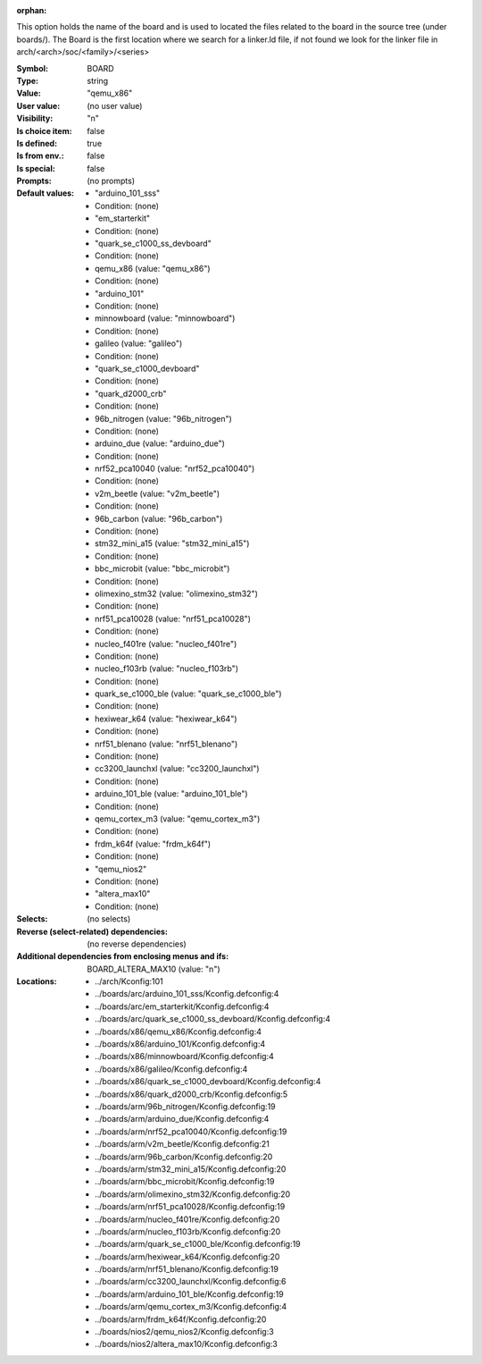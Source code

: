 :orphan:

.. title:: BOARD

.. option:: CONFIG_BOARD:
.. _CONFIG_BOARD:

This option holds the name of the board and is used to located the files
related to the board in the source tree (under boards/).
The Board is the first location where we search for a linker.ld file,
if not found we look for the linker file in
arch/<arch>/soc/<family>/<series>



:Symbol:           BOARD
:Type:             string
:Value:            "qemu_x86"
:User value:       (no user value)
:Visibility:       "n"
:Is choice item:   false
:Is defined:       true
:Is from env.:     false
:Is special:       false
:Prompts:
 (no prompts)
:Default values:

 *  "arduino_101_sss"
 *   Condition: (none)
 *  "em_starterkit"
 *   Condition: (none)
 *  "quark_se_c1000_ss_devboard"
 *   Condition: (none)
 *  qemu_x86 (value: "qemu_x86")
 *   Condition: (none)
 *  "arduino_101"
 *   Condition: (none)
 *  minnowboard (value: "minnowboard")
 *   Condition: (none)
 *  galileo (value: "galileo")
 *   Condition: (none)
 *  "quark_se_c1000_devboard"
 *   Condition: (none)
 *  "quark_d2000_crb"
 *   Condition: (none)
 *  96b_nitrogen (value: "96b_nitrogen")
 *   Condition: (none)
 *  arduino_due (value: "arduino_due")
 *   Condition: (none)
 *  nrf52_pca10040 (value: "nrf52_pca10040")
 *   Condition: (none)
 *  v2m_beetle (value: "v2m_beetle")
 *   Condition: (none)
 *  96b_carbon (value: "96b_carbon")
 *   Condition: (none)
 *  stm32_mini_a15 (value: "stm32_mini_a15")
 *   Condition: (none)
 *  bbc_microbit (value: "bbc_microbit")
 *   Condition: (none)
 *  olimexino_stm32 (value: "olimexino_stm32")
 *   Condition: (none)
 *  nrf51_pca10028 (value: "nrf51_pca10028")
 *   Condition: (none)
 *  nucleo_f401re (value: "nucleo_f401re")
 *   Condition: (none)
 *  nucleo_f103rb (value: "nucleo_f103rb")
 *   Condition: (none)
 *  quark_se_c1000_ble (value: "quark_se_c1000_ble")
 *   Condition: (none)
 *  hexiwear_k64 (value: "hexiwear_k64")
 *   Condition: (none)
 *  nrf51_blenano (value: "nrf51_blenano")
 *   Condition: (none)
 *  cc3200_launchxl (value: "cc3200_launchxl")
 *   Condition: (none)
 *  arduino_101_ble (value: "arduino_101_ble")
 *   Condition: (none)
 *  qemu_cortex_m3 (value: "qemu_cortex_m3")
 *   Condition: (none)
 *  frdm_k64f (value: "frdm_k64f")
 *   Condition: (none)
 *  "qemu_nios2"
 *   Condition: (none)
 *  "altera_max10"
 *   Condition: (none)
:Selects:
 (no selects)
:Reverse (select-related) dependencies:
 (no reverse dependencies)
:Additional dependencies from enclosing menus and ifs:
 BOARD_ALTERA_MAX10 (value: "n")
:Locations:
 * ../arch/Kconfig:101
 * ../boards/arc/arduino_101_sss/Kconfig.defconfig:4
 * ../boards/arc/em_starterkit/Kconfig.defconfig:4
 * ../boards/arc/quark_se_c1000_ss_devboard/Kconfig.defconfig:4
 * ../boards/x86/qemu_x86/Kconfig.defconfig:4
 * ../boards/x86/arduino_101/Kconfig.defconfig:4
 * ../boards/x86/minnowboard/Kconfig.defconfig:4
 * ../boards/x86/galileo/Kconfig.defconfig:4
 * ../boards/x86/quark_se_c1000_devboard/Kconfig.defconfig:4
 * ../boards/x86/quark_d2000_crb/Kconfig.defconfig:5
 * ../boards/arm/96b_nitrogen/Kconfig.defconfig:19
 * ../boards/arm/arduino_due/Kconfig.defconfig:4
 * ../boards/arm/nrf52_pca10040/Kconfig.defconfig:19
 * ../boards/arm/v2m_beetle/Kconfig.defconfig:21
 * ../boards/arm/96b_carbon/Kconfig.defconfig:20
 * ../boards/arm/stm32_mini_a15/Kconfig.defconfig:20
 * ../boards/arm/bbc_microbit/Kconfig.defconfig:19
 * ../boards/arm/olimexino_stm32/Kconfig.defconfig:20
 * ../boards/arm/nrf51_pca10028/Kconfig.defconfig:19
 * ../boards/arm/nucleo_f401re/Kconfig.defconfig:20
 * ../boards/arm/nucleo_f103rb/Kconfig.defconfig:20
 * ../boards/arm/quark_se_c1000_ble/Kconfig.defconfig:19
 * ../boards/arm/hexiwear_k64/Kconfig.defconfig:20
 * ../boards/arm/nrf51_blenano/Kconfig.defconfig:19
 * ../boards/arm/cc3200_launchxl/Kconfig.defconfig:6
 * ../boards/arm/arduino_101_ble/Kconfig.defconfig:19
 * ../boards/arm/qemu_cortex_m3/Kconfig.defconfig:4
 * ../boards/arm/frdm_k64f/Kconfig.defconfig:20
 * ../boards/nios2/qemu_nios2/Kconfig.defconfig:3
 * ../boards/nios2/altera_max10/Kconfig.defconfig:3